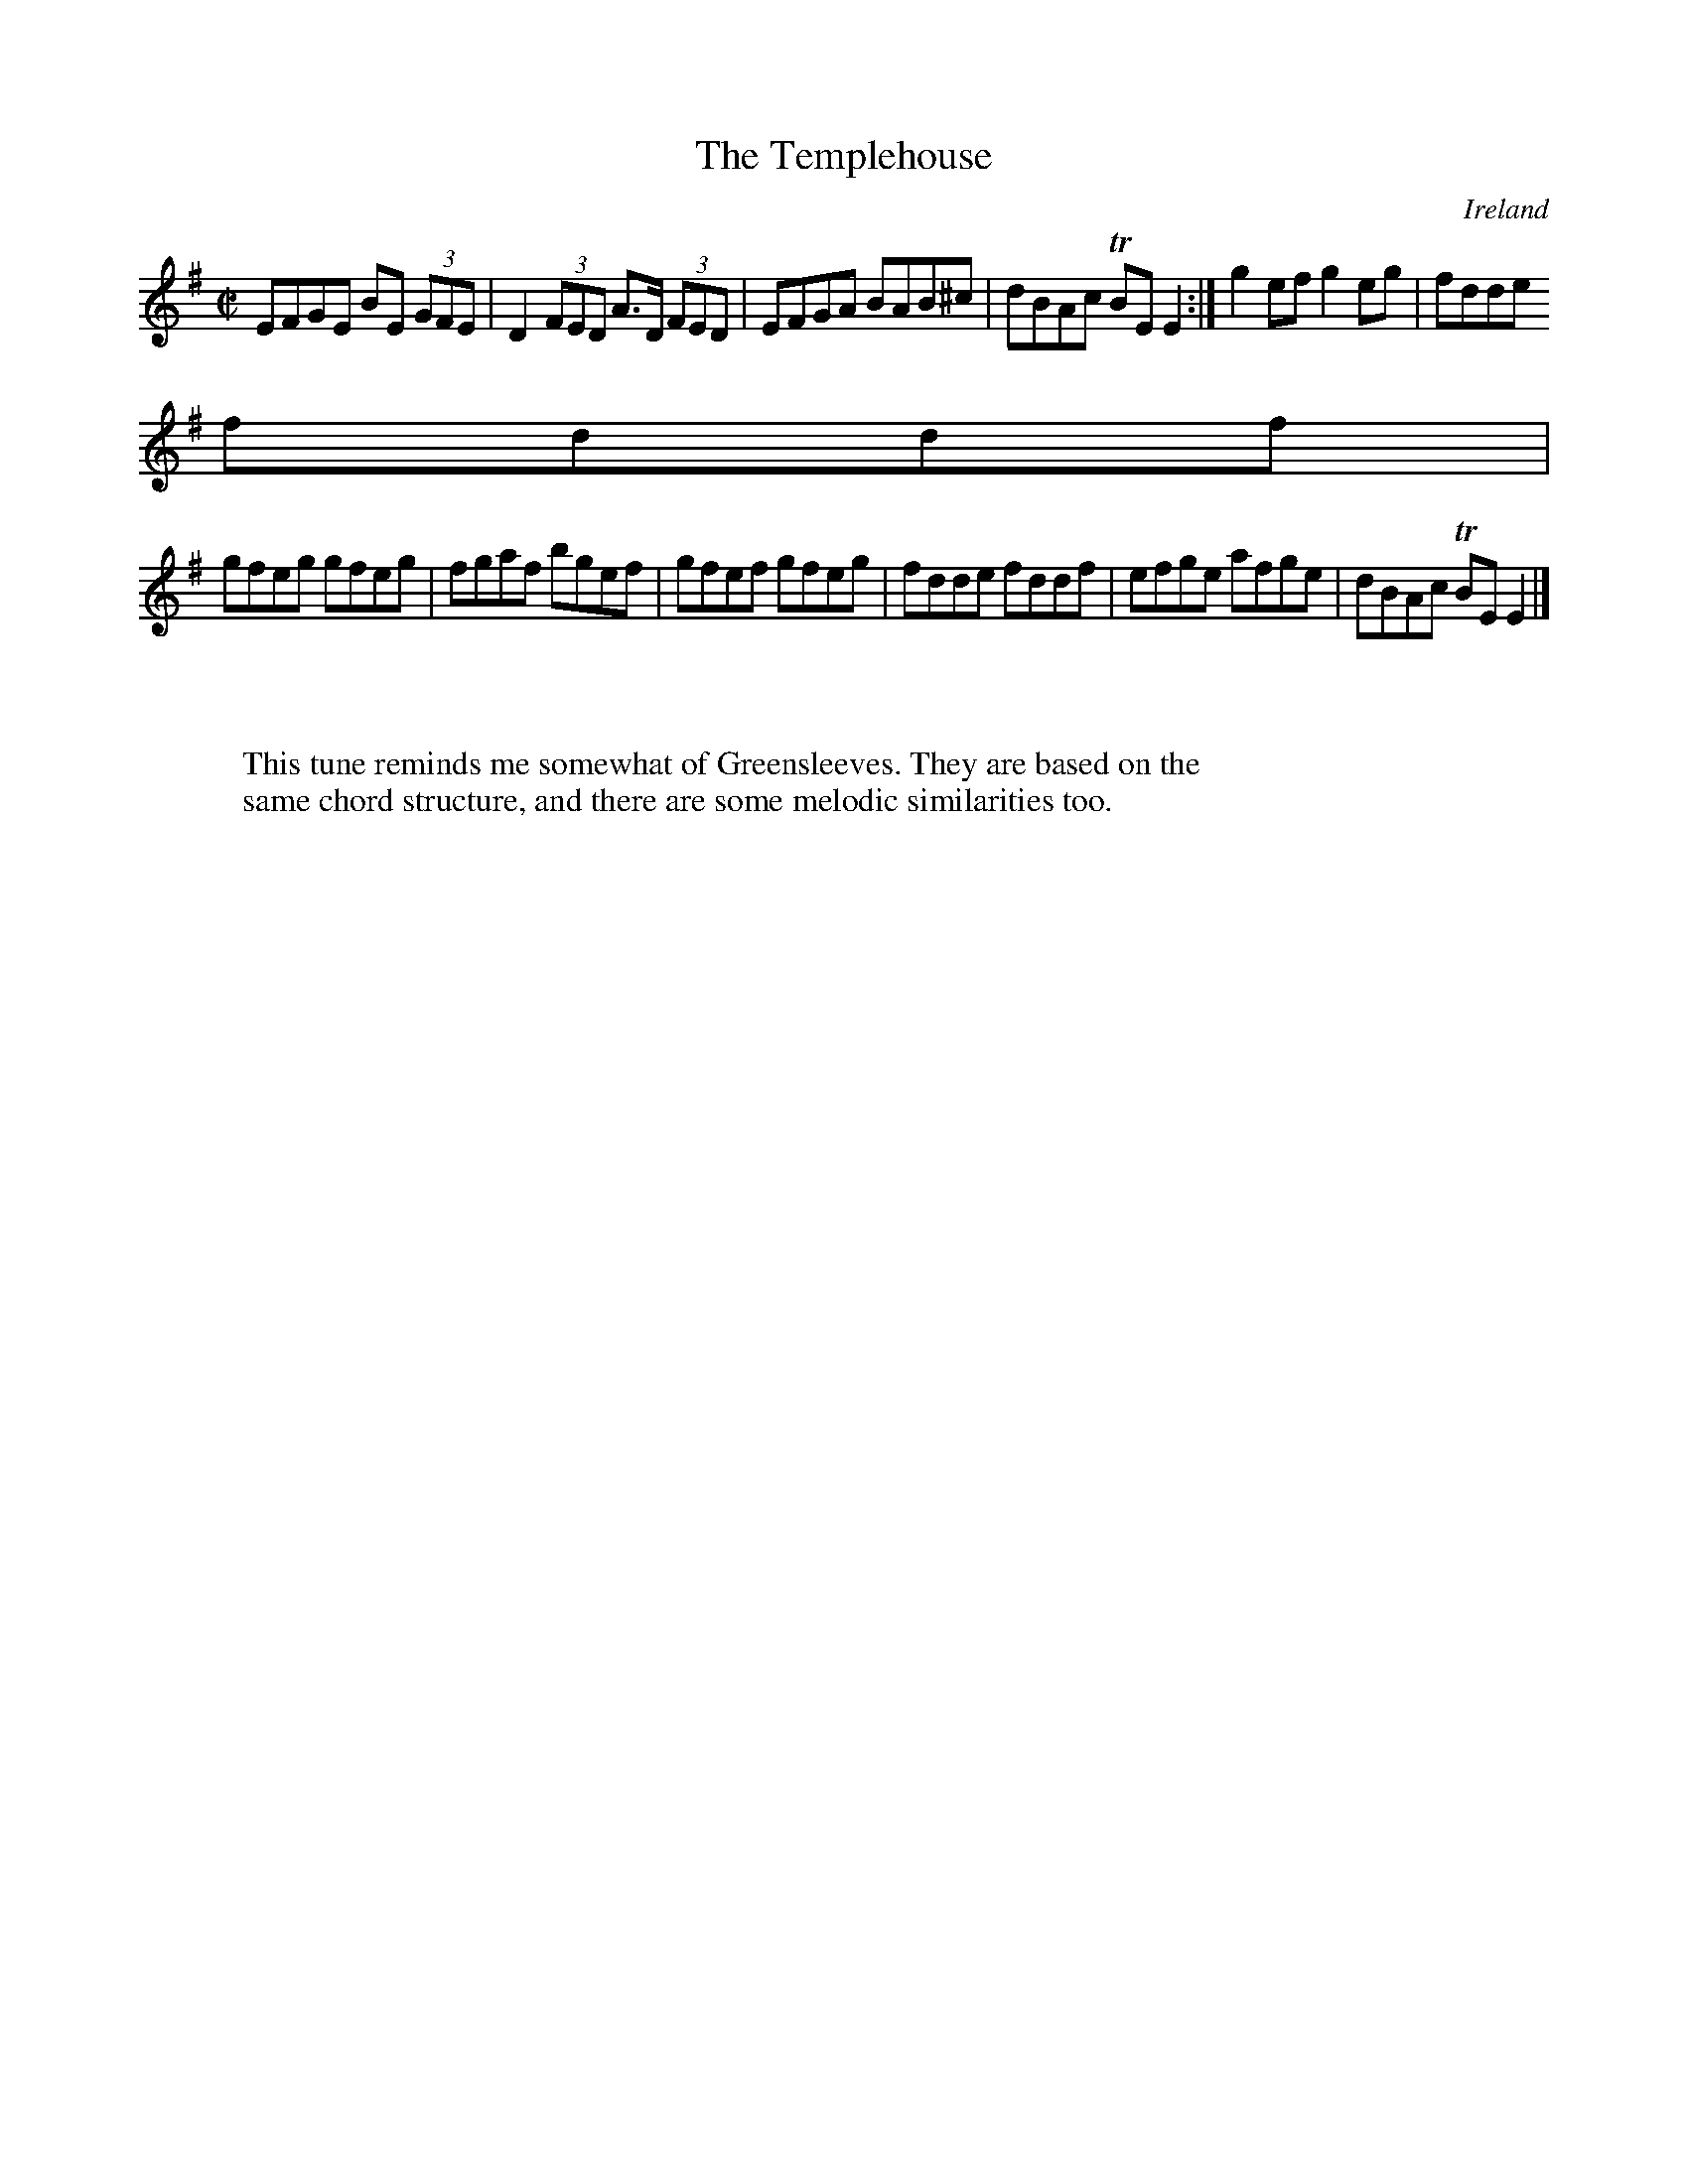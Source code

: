 X:505
T:The Templehouse
N:anon.
O:Ireland
B:Francis O'Neill: "The Dance Music of Ireland" (1907) no. 505
R:Reel
Z:Transcribed by Frank Nordberg - http://www.musicaviva.com
N:Music Aviva - The Internet center for free sheet music downloads
M:C|
L:1/8
K:Em
EFGE BE (3GFE|D2 (3FED A>D (3FED|EFGA BAB^c|dBAc TBEE2:|g2 ef g2 eg|fdde
fddf|
gfeg gfeg|fgaf bgef|gfef gfeg|fdde fddf|efge afge|dBAc TBE E2|]
W:
W:
W:This tune reminds me somewhat of Greensleeves. They are based on the
W:same chord structure, and there are some melodic similarities too.
